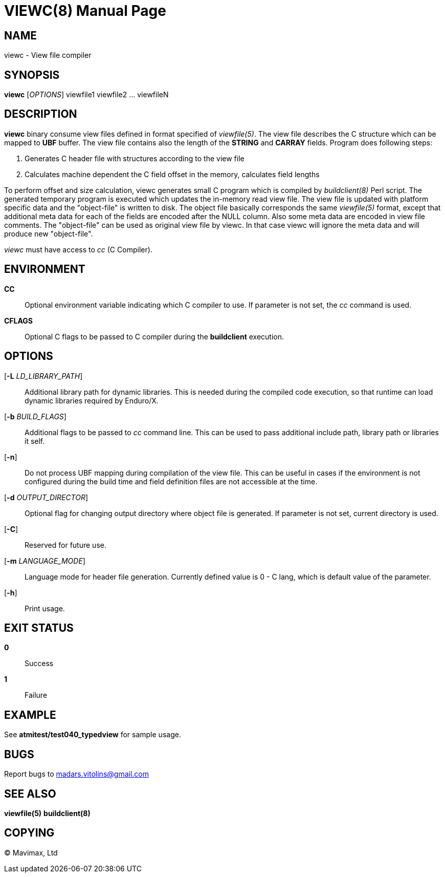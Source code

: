 VIEWC(8)
========
:doctype: manpage


NAME
----
viewc - View file compiler


SYNOPSIS
--------
*viewc* ['OPTIONS'] viewfile1 viewfile2 ... viewfileN


DESCRIPTION
-----------
*viewc* binary consume view files defined in format specified of 'viewfile(5)'.
The view file describes the C structure which can be mapped to *UBF* buffer. The
view file contains also the length of the *STRING* and *CARRAY* fields. Program does
following steps:

. Generates C header file with structures according to the view file

. Calculates machine dependent the C field offset in the memory, calculates field
lengths

To perform offset and size calculation, viewc generates small C program which is
compiled by 'buildclient(8)' Perl script. The generated temporary program is executed
which updates the in-memory read view file. The view file is updated with platform
specific data and the "object-file" is written to disk. The object file basically
corresponds the same 'viewfile(5)' format, except that additional meta data for
each of the fields are encoded after the NULL column. Also some meta data are
encoded in view file comments. The "object-file" can be used as original view file
by viewc. In that case viewc will ignore the meta data and will produce new
"object-file".

'viewc' must have access to 'cc' (C Compiler).

ENVIRONMENT
-----------
*CC*::
Optional environment variable indicating which C compiler to use. If parameter is
not set, the 'cc' command is used.

*CFLAGS*::
Optional C flags to be passed to C compiler during the *buildclient* execution.

OPTIONS
-------
[*-L* 'LD_LIBRARY_PATH']::
Additional library path for dynamic libraries. This is needed during the compiled
code execution, so that runtime can load dynamic libraries required by Enduro/X.

[*-b* 'BUILD_FLAGS']::
Additional flags to be passed to 'cc' command line. This can be used to pass
additional include path, library path or libraries it self.

[*-n*]::
Do not process UBF mapping during compilation of the view file. This can be useful
in cases if the environment is not configured during the build time and field
definition files are not accessible at the time.

[*-d* 'OUTPUT_DIRECTOR']::
Optional flag for changing output directory where object file is generated. If
parameter is not set, current directory is used.

[*-C*]::
Reserved for future use.

[*-m* 'LANGUAGE_MODE']::
Language mode for header file generation. Currently defined value is 0 - C lang,
which is default value of the parameter.

[*-h*]::
Print usage.


EXIT STATUS
-----------
*0*::
Success

*1*::
Failure


EXAMPLE
-------
See *atmitest/test040_typedview* for sample usage.


BUGS
----
Report bugs to madars.vitolins@gmail.com

SEE ALSO
--------
*viewfile(5)* *buildclient(8)*


COPYING
-------
(C) Mavimax, Ltd

